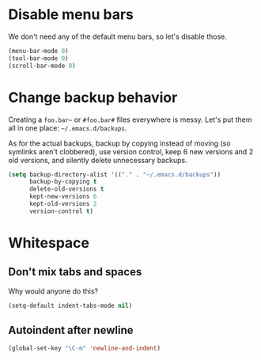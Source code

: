 * Disable menu bars
We don't need any of the default menu bars, so let's disable those.

#+begin_src emacs-lisp
(menu-bar-mode 0)
(tool-bar-mode 0)
(scroll-bar-mode 0)
#+end_src

* Change backup behavior
Creating a =foo.bar~= or =#foo.bar#= files everywhere is messy. Let's
put them all in one place: =~/.emacs.d/backups=.

As for the actual backups, backup by copying instead of moving (so
symlinks aren't clobbered), use version control, keep 6 new versions
and 2 old versions, and silently delete unnecessary backups.

#+begin_src emacs-lisp
(setq backup-directory-alist '(("." . "~/.emacs.d/backups"))
      backup-by-copying t
      delete-old-versions t
      kept-new-versions 6
      kept-old-versions 2
      version-control t)
#+end_src

* Whitespace
** Don't mix tabs and spaces
Why would anyone do this?

#+begin_src emacs-lisp
(setq-default indent-tabs-mode nil)
#+end_src

** Autoindent after newline
#+begin_src emacs-lisp
(global-set-key "\C-m" 'newline-and-indent)
#+end_src
